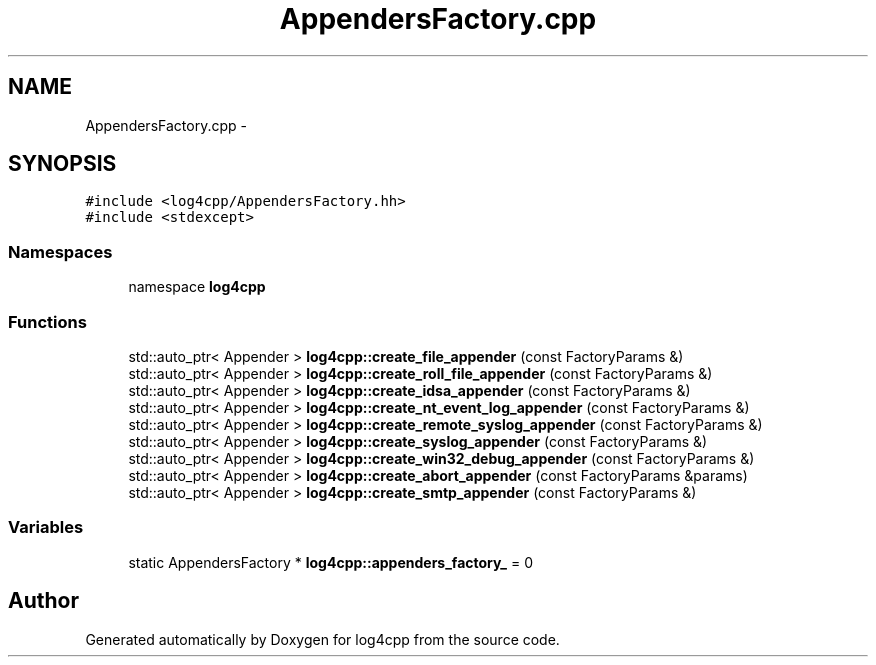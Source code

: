 .TH "AppendersFactory.cpp" 3 "3 Oct 2012" "Version 1.0" "log4cpp" \" -*- nroff -*-
.ad l
.nh
.SH NAME
AppendersFactory.cpp \- 
.SH SYNOPSIS
.br
.PP
\fC#include <log4cpp/AppendersFactory.hh>\fP
.br
\fC#include <stdexcept>\fP
.br

.SS "Namespaces"

.in +1c
.ti -1c
.RI "namespace \fBlog4cpp\fP"
.br
.in -1c
.SS "Functions"

.in +1c
.ti -1c
.RI "std::auto_ptr< Appender > \fBlog4cpp::create_file_appender\fP (const FactoryParams &)"
.br
.ti -1c
.RI "std::auto_ptr< Appender > \fBlog4cpp::create_roll_file_appender\fP (const FactoryParams &)"
.br
.ti -1c
.RI "std::auto_ptr< Appender > \fBlog4cpp::create_idsa_appender\fP (const FactoryParams &)"
.br
.ti -1c
.RI "std::auto_ptr< Appender > \fBlog4cpp::create_nt_event_log_appender\fP (const FactoryParams &)"
.br
.ti -1c
.RI "std::auto_ptr< Appender > \fBlog4cpp::create_remote_syslog_appender\fP (const FactoryParams &)"
.br
.ti -1c
.RI "std::auto_ptr< Appender > \fBlog4cpp::create_syslog_appender\fP (const FactoryParams &)"
.br
.ti -1c
.RI "std::auto_ptr< Appender > \fBlog4cpp::create_win32_debug_appender\fP (const FactoryParams &)"
.br
.ti -1c
.RI "std::auto_ptr< Appender > \fBlog4cpp::create_abort_appender\fP (const FactoryParams &params)"
.br
.ti -1c
.RI "std::auto_ptr< Appender > \fBlog4cpp::create_smtp_appender\fP (const FactoryParams &)"
.br
.in -1c
.SS "Variables"

.in +1c
.ti -1c
.RI "static AppendersFactory * \fBlog4cpp::appenders_factory_\fP = 0"
.br
.in -1c
.SH "Author"
.PP 
Generated automatically by Doxygen for log4cpp from the source code.
